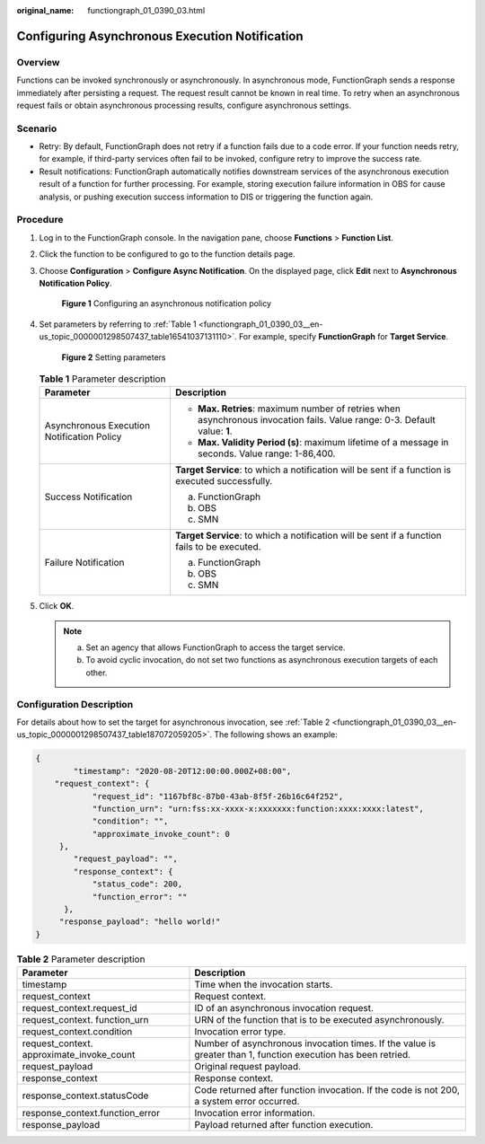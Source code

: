 :original_name: functiongraph_01_0390_03.html

.. _functiongraph_01_0390_03:

Configuring Asynchronous Execution Notification
===============================================

Overview
--------

Functions can be invoked synchronously or asynchronously. In asynchronous mode, FunctionGraph sends a response immediately after persisting a request. The request result cannot be known in real time. To retry when an asynchronous request fails or obtain asynchronous processing results, configure asynchronous settings.

Scenario
--------

-  Retry: By default, FunctionGraph does not retry if a function fails due to a code error. If your function needs retry, for example, if third-party services often fail to be invoked, configure retry to improve the success rate.
-  Result notifications: FunctionGraph automatically notifies downstream services of the asynchronous execution result of a function for further processing. For example, storing execution failure information in OBS for cause analysis, or pushing execution success information to DIS or triggering the function again.

Procedure
---------

#. Log in to the FunctionGraph console. In the navigation pane, choose **Functions** > **Function List**.

#. Click the function to be configured to go to the function details page.

#. Choose **Configuration** > **Configure Async Notification**. On the displayed page, click **Edit** next to **Asynchronous Notification Policy**.


   .. figure:: /_static/images/en-us_image_0000001298786917.png
      :alt: **Figure 1** Configuring an asynchronous notification policy

      **Figure 1** Configuring an asynchronous notification policy

#. Set parameters by referring to :ref:`Table 1 <functiongraph_01_0390_03__en-us_topic_0000001298507437_table16541037131110>`. For example, specify **FunctionGraph** for **Target Service**.


   .. figure:: /_static/images/en-us_image_0000001702539580.png
      :alt: **Figure 2** Setting parameters

      **Figure 2** Setting parameters

   .. _functiongraph_01_0390_03__en-us_topic_0000001298507437_table16541037131110:

   .. table:: **Table 1** Parameter description

      +--------------------------------------------+----------------------------------------------------------------------------------------------------------------------------+
      | Parameter                                  | Description                                                                                                                |
      +============================================+============================================================================================================================+
      | Asynchronous Execution Notification Policy | -  **Max. Retries**: maximum number of retries when asynchronous invocation fails. Value range: 0-3. Default value: **1**. |
      |                                            | -  **Max. Validity Period (s)**: maximum lifetime of a message in seconds. Value range: 1-86,400.                          |
      +--------------------------------------------+----------------------------------------------------------------------------------------------------------------------------+
      | Success Notification                       | **Target Service**: to which a notification will be sent if a function is executed successfully.                           |
      |                                            |                                                                                                                            |
      |                                            | a. FunctionGraph                                                                                                           |
      |                                            | b. OBS                                                                                                                     |
      |                                            | c. SMN                                                                                                                     |
      +--------------------------------------------+----------------------------------------------------------------------------------------------------------------------------+
      | Failure Notification                       | **Target Service**: to which a notification will be sent if a function fails to be executed.                               |
      |                                            |                                                                                                                            |
      |                                            | a. FunctionGraph                                                                                                           |
      |                                            | b. OBS                                                                                                                     |
      |                                            | c. SMN                                                                                                                     |
      +--------------------------------------------+----------------------------------------------------------------------------------------------------------------------------+

#. Click **OK**.

   .. note::

      a. Set an agency that allows FunctionGraph to access the target service.
      b. To avoid cyclic invocation, do not set two functions as asynchronous execution targets of each other.

Configuration Description
-------------------------

For details about how to set the target for asynchronous invocation, see :ref:`Table 2 <functiongraph_01_0390_03__en-us_topic_0000001298507437_table187072059205>`. The following shows an example:

.. code-block::

   {
           "timestamp": "2020-08-20T12:00:00.000Z+08:00",
       "request_context": {
               "request_id": "1167bf8c-87b0-43ab-8f5f-26b16c64f252",
               "function_urn": "urn:fss:xx-xxxx-x:xxxxxxx:function:xxxx:xxxx:latest",
               "condition": "",
               "approximate_invoke_count": 0
        },
           "request_payload": "",
           "response_context": {
               "status_code": 200,
               "function_error": ""
         },
        "response_payload": "hello world!"
   }

.. _functiongraph_01_0390_03__en-us_topic_0000001298507437_table187072059205:

.. table:: **Table 2** Parameter description

   +-------------------------------------------+---------------------------------------------------------------------------------------------------------------+
   | Parameter                                 | Description                                                                                                   |
   +===========================================+===============================================================================================================+
   | timestamp                                 | Time when the invocation starts.                                                                              |
   +-------------------------------------------+---------------------------------------------------------------------------------------------------------------+
   | request_context                           | Request context.                                                                                              |
   +-------------------------------------------+---------------------------------------------------------------------------------------------------------------+
   | request_context.request_id                | ID of an asynchronous invocation request.                                                                     |
   +-------------------------------------------+---------------------------------------------------------------------------------------------------------------+
   | request_context. function_urn             | URN of the function that is to be executed asynchronously.                                                    |
   +-------------------------------------------+---------------------------------------------------------------------------------------------------------------+
   | request_context.condition                 | Invocation error type.                                                                                        |
   +-------------------------------------------+---------------------------------------------------------------------------------------------------------------+
   | request_context. approximate_invoke_count | Number of asynchronous invocation times. If the value is greater than 1, function execution has been retried. |
   +-------------------------------------------+---------------------------------------------------------------------------------------------------------------+
   | request_payload                           | Original request payload.                                                                                     |
   +-------------------------------------------+---------------------------------------------------------------------------------------------------------------+
   | response_context                          | Response context.                                                                                             |
   +-------------------------------------------+---------------------------------------------------------------------------------------------------------------+
   | response_context.statusCode               | Code returned after function invocation. If the code is not 200, a system error occurred.                     |
   +-------------------------------------------+---------------------------------------------------------------------------------------------------------------+
   | response_context.function_error           | Invocation error information.                                                                                 |
   +-------------------------------------------+---------------------------------------------------------------------------------------------------------------+
   | response_payload                          | Payload returned after function execution.                                                                    |
   +-------------------------------------------+---------------------------------------------------------------------------------------------------------------+

